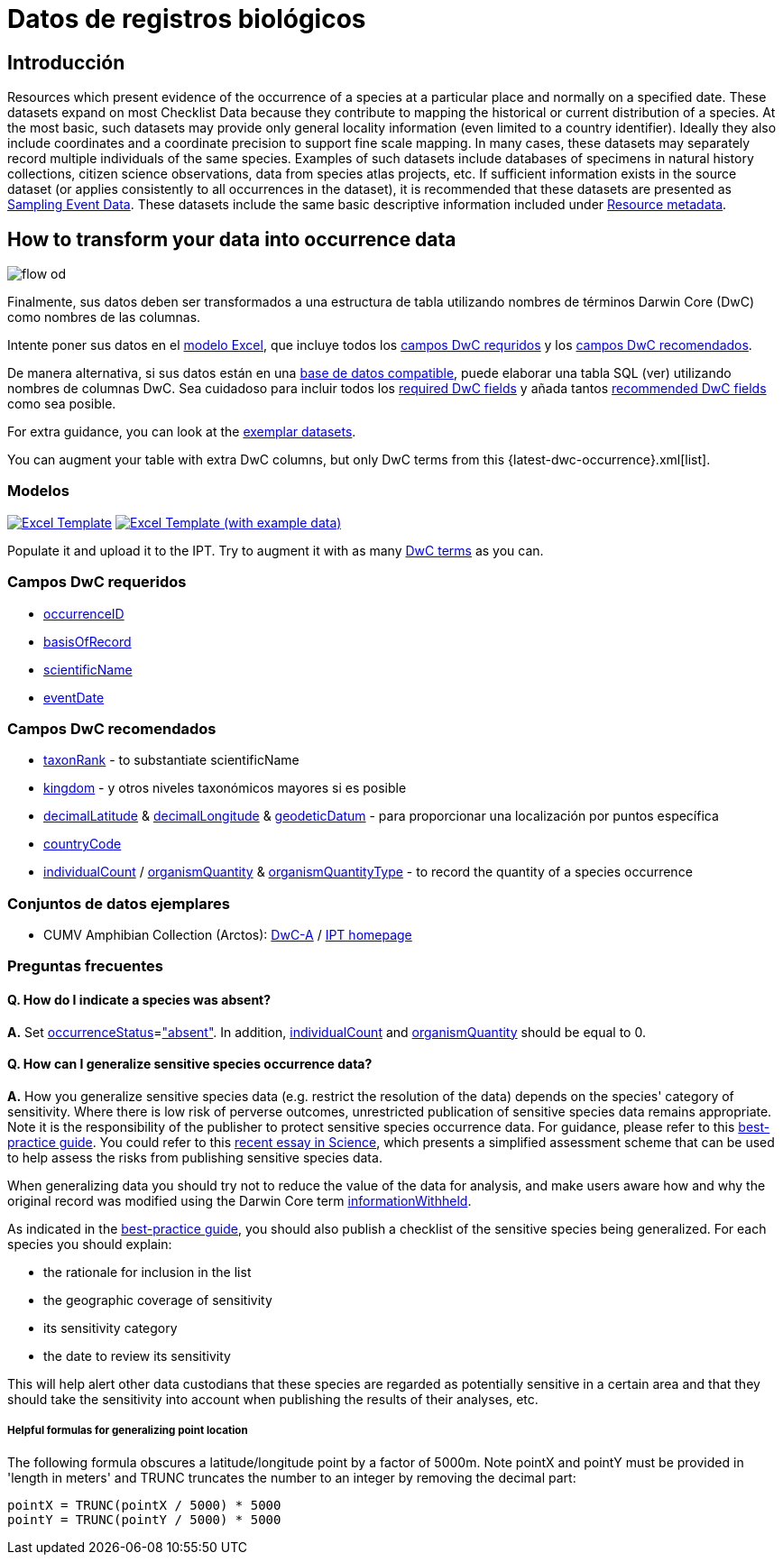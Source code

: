 = Datos de registros biológicos

== Introducción
Resources which present evidence of the occurrence of a species at a particular place and normally on a specified date. These datasets expand on most Checklist Data because they contribute to mapping the historical or current distribution of a species. At the most basic, such datasets may provide only general locality information (even limited to a country identifier). Ideally they also include coordinates and a coordinate precision to support fine scale mapping. In many cases, these datasets may separately record multiple individuals of the same species. Examples of such datasets include databases of specimens in natural history collections, citizen science observations, data from species atlas projects, etc. If sufficient information exists in the source dataset (or applies consistently to all occurrences in the dataset), it is recommended that these datasets are presented as xref:sampling-event-data.adoc[Sampling Event Data]. These datasets include the same basic descriptive information included under xref:resource-metadata.adoc[Resource metadata].

== How to transform your data into occurrence data

image::ipt2/flow-od.png[]

Finalmente, sus datos deben ser transformados a una estructura de tabla utilizando nombres de términos Darwin Core (DwC) como nombres de las columnas.

Intente poner sus datos en el <<Modelos,modelo Excel>>, que incluye todos los <<Campos DwC requeridos,campos DwC requridos>> y los <<Campos DwC recomendados,campos DwC recomendados>>.

De manera alternativa, si sus datos están en una xref:database-connection.adoc[base de datos compatible], puede elaborar una tabla SQL (ver) utilizando nombres de columnas DwC. Sea cuidadoso para incluir todos los <<Required DwC Fields,required DwC fields>> y añada tantos <<Recommended DwC Fields,recommended DwC fields>> como sea posible.

For extra guidance, you can look at the <<Exemplar datasets,exemplar datasets>>.

You can augment your table with extra DwC columns, but only DwC terms from this {latest-dwc-occurrence}.xml[list].

=== Modelos

link:{attachmentsdir}/downloads/occurrence_ipt_template_v2.xlsx[image:ipt2/excel-template2.png[Excel Template]] link:{attachmentsdir}/downloads/occurrence_ipt_template_v2_example_data.xlsx[image:ipt2/excel-template-data2.png[Excel Template (with example data)]]

Populate it and upload it to the IPT. Try to augment it with as many http://rs.tdwg.org/dwc/terms/[DwC terms] as you can.

=== Campos DwC requeridos

* http://rs.tdwg.org/dwc/terms/#occurrenceID[occurrenceID]
* http://rs.tdwg.org/dwc/terms/#basisOfRecord[basisOfRecord]
* http://rs.tdwg.org/dwc/terms/#scientificName[scientificName]
* http://rs.tdwg.org/dwc/terms/#eventDate[eventDate]

=== Campos DwC recomendados

* http://rs.tdwg.org/dwc/terms/#taxonRank[taxonRank] - to substantiate scientificName
* http://rs.tdwg.org/dwc/terms/#kingdom[kingdom] - y otros niveles taxonómicos mayores si es posible
* http://rs.tdwg.org/dwc/terms/#decimalLatitude[decimalLatitude] & http://rs.tdwg.org/dwc/terms/#decimalLongitude[decimalLongitude] & http://rs.tdwg.org/dwc/terms/#geodeticDatum[geodeticDatum] - para proporcionar una localización por puntos específica
* http://rs.tdwg.org/dwc/terms/#countryCode[countryCode]
* http://rs.tdwg.org/dwc/terms/#individualCount[individualCount] / http://rs.tdwg.org/dwc/terms/#organismQuantity[organismQuantity] & http://rs.tdwg.org/dwc/terms/#organismQuantityType[organismQuantityType] - to record the quantity of a species occurrence

=== Conjuntos de datos ejemplares

* CUMV Amphibian Collection (Arctos): http://ipt.vertnet.org:8080/ipt/archive.do?r=cumv_amph[DwC-A] / http://ipt.vertnet.org:8080/ipt/resource.do?r=cumv_amph[IPT homepage]

=== Preguntas frecuentes

==== Q. How do I indicate a species was absent?

*A.* Set http://rs.tdwg.org/dwc/terms/#occurrenceStatus[occurrenceStatus]=link:{latest-occurrence-status}.xml["absent"]. In addition, http://rs.tdwg.org/dwc/terms/#individualCount[individualCount] and http://rs.tdwg.org/dwc/terms/#organismQuantity[organismQuantity] should be equal to 0.

==== Q. How can I generalize sensitive species occurrence data?

*A.* How you generalize sensitive species data (e.g. restrict the resolution of the data) depends on the species' category of sensitivity. Where there is low risk of perverse outcomes, unrestricted publication of sensitive species data remains appropriate. Note it is the responsibility of the publisher to protect sensitive species occurrence data. For guidance, please refer to this https://www.gbif.org/resource/80512[best-practice guide]. You could refer to this http://science.sciencemag.org/content/356/6340/800[recent essay in Science], which presents a simplified assessment scheme that can be used to help assess the risks from publishing sensitive species data.

When generalizing data you should try not to reduce the value of the data for analysis, and make users aware how and why the original record was modified using the Darwin Core term http://rs.tdwg.org/dwc/terms/#informationWithheld[informationWithheld].

As indicated in the http://www.gbif.org/resource/80512[best-practice guide], you should also publish a checklist of the sensitive species being generalized. For each species you should explain:

* the rationale for inclusion in the list
* the geographic coverage of sensitivity
* its sensitivity category
* the date to review its sensitivity

This will help alert other data custodians that these species are regarded as potentially sensitive in a certain area and that they should take the sensitivity into account when publishing the results of their analyses, etc.

===== Helpful formulas for generalizing point location

The following formula obscures a latitude/longitude point by a factor of 5000m. Note pointX and pointY must be provided in 'length in meters' and TRUNC truncates the number to an integer by removing the decimal part:

----
pointX = TRUNC(pointX / 5000) * 5000
pointY = TRUNC(pointY / 5000) * 5000
----
